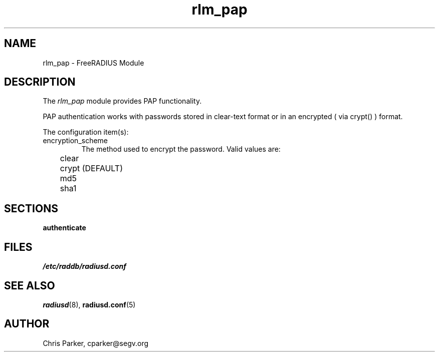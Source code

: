 .TH rlm_pap 5 "3 February 2004" "" "FreeRADIUS Module"
.SH NAME
rlm_pap \- FreeRADIUS Module
.SH DESCRIPTION
The \fIrlm_pap\fP module provides PAP functionality.
.PP
PAP authentication works with passwords stored in clear-text
format or in an encrypted ( via crypt() ) format.
.PP
The configuration item(s):
.IP encryption_scheme
The method used to encrypt the password.  Valid values are:
.DS
.br	
	clear
.br
	crypt (DEFAULT)
.br
	md5
.br
	sha1
.DE
.SH SECTIONS
.BR authenticate
.PP
.SH FILES
.I /etc/raddb/radiusd.conf
.PP
.SH "SEE ALSO"
.BR radiusd (8),
.BR radiusd.conf (5)
.SH AUTHOR
Chris Parker, cparker@segv.org

